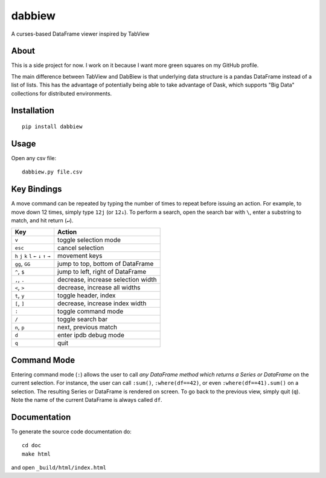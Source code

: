 #######
dabbiew
#######
A curses-based DataFrame viewer inspired by TabView

.. image:: doc/images/dabbiew.gif
   :scale: 50 %
   :alt: alternate text
   :align: center

*****
About
*****
This is a side project for now. I work on it because I want more green squares 
on my GitHub profile.

The main difference between TabView and DabBiew is that underlying data 
structure is a pandas DataFrame instead of a list of lists. This has the 
advantage of potentially being able to take advantage of Dask, which supports 
"Big Data" collections for distributed environments.

************
Installation
************
::

  pip install dabbiew

*****
Usage
*****
Open any csv file::

  dabbiew.py file.csv

************
Key Bindings
************
A move command can be repeated by typing the number of times to repeat before
issuing an action. For example, to move down 12 times, simply type ``12j`` (or
``12↓``). To perform a search, open the search bar with ``\``, enter a
substring to match, and hit return (``↵``).

================================================= ==================================
Key                                               Action
================================================= ==================================
``v``                                             toggle selection mode
``esc``                                           cancel selection
``h`` ``j`` ``k`` ``l`` ``←`` ``↓``  ``↑`` ``→``  movement keys
``gg``, ``GG``                                    jump to top, bottom of DataFrame
``^``, ``$``                                      jump to left, right of DataFrame
``,``, ``.``                                      decrease, increase selection width
``<``, ``>``                                      decrease, increase all widths
``t``, ``y``                                      toggle header, index
``[``, ``]``                                      decrease, increase index width
``:``                                             toggle command mode
``/``                                             toggle search bar
``n``, ``p``                                      next, previous match
``d``                                             enter ipdb debug mode
``q``                                             quit
================================================= ==================================

************
Command Mode
************
Entering command mode (``:``) allows the user to call *any DataFrame method
which returns a Series or DataFrame* on the current selection. For instance, the
user can call ``:sum()``, ``:where(df==42)``, or even ``:where(df==41).sum()``
on a selection. The resulting Series or DataFrame is rendered on screen. To go
back to the previous view, simply quit (``q``). Note the name of the current
DataFrame is always called ``df``.

*************
Documentation
*************
To generate the source code documentation do::

  cd doc
  make html

and open ``_build/html/index.html``
